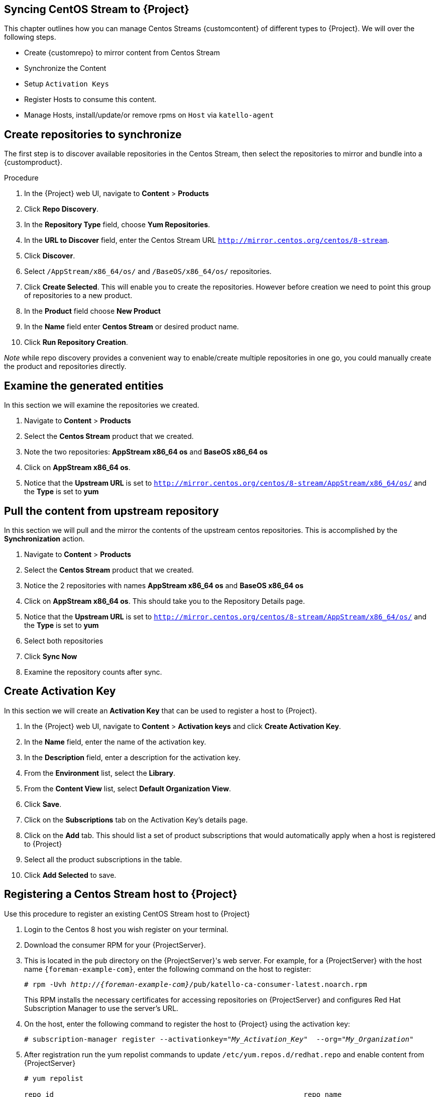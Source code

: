 [[Syncing_Centos_Stream]]
== Syncing CentOS Stream to {Project}
This chapter outlines how you can manage Centos Streams {customcontent} of different types to {Project}. We will over the following steps.

* Create {customrepo} to mirror content from Centos Stream
* Synchronize the Content
* Setup `Activation Keys`
* Register Hosts to consume this content.
* Manage Hosts, install/update/or remove rpms on `Host` via `katello-agent`


== Create repositories to synchronize

The first step is to discover available repositories in the Centos Stream, then select the repositories to mirror and bundle into a {customproduct}.

.Procedure
. In the {Project} web UI, navigate to *Content* > *Products*
. Click *Repo Discovery*.
. In the *Repository Type* field, choose *Yum Repositories*.
. In the *URL to Discover* field, enter the Centos Stream URL `http://mirror.centos.org/centos/8-stream`.
. Click *Discover*.
. Select `/AppStream/x86_64/os/` and `/BaseOS/x86_64/os/` repositories.
. Click *Create Selected*. This will enable you to create the repositories. However before creation we need  to point this group of repositories to a new product.
. In the *Product* field choose *New Product*
. In the *Name* field enter *Centos Stream* or desired product name.
. Click *Run Repository Creation*. 

_Note_ while repo discovery provides a convenient way to enable/create multiple repositories in one go, you could manually create the product and repositories directly.

== Examine the generated entities

In this section we will examine the repositories we created.

. Navigate to *Content* > *Products*
. Select the *Centos Stream* product that we created.
. Note the two repositories:  *AppStream x86_64 os* and *BaseOS x86_64 os*
. Click on *AppStream x86_64 os*. 
. Notice that the *Upstream URL* is set to `http://mirror.centos.org/centos/8-stream/AppStream/x86_64/os/` and the *Type* is set to *yum*


== Pull the content from upstream repository

In this section we will pull and the mirror the contents of the upstream centos repositories. This is accomplished by the *Synchronization* action.

. Navigate to *Content* > *Products*
. Select the *Centos Stream* product that we created.
. Notice the 2 repositories with names *AppStream x86_64 os* and *BaseOS x86_64 os*
. Click on *AppStream x86_64 os*. This should take you to the Repository Details page.
. Notice that the *Upstream URL* is set to `http://mirror.centos.org/centos/8-stream/AppStream/x86_64/os/` and the *Type* is set to *yum*
. Select both repositories
. Click *Sync Now*
. Examine the repository counts after sync.

== Create Activation Key

In this section  we will create an *Activation Key* that can be used to register a host to {Project}.

. In the {Project} web UI, navigate to *Content* > *Activation keys* and click *Create Activation Key*.
. In the *Name* field, enter the name of the activation key.
. In the *Description* field, enter a description for the activation key.
. From the *Environment* list, select the *Library*.
. From the *Content View* list, select *Default Organization View*.
. Click *Save*.

. Click on the *Subscriptions* tab on the Activation Key's details page.
. Click on the *Add* tab. This should list a set of product subscriptions that would automatically apply when a host is registered to {Project}
. Select all the product subscriptions in the table.
. Click *Add Selected* to save.

== Registering a Centos Stream host to {Project}

Use this procedure to register an existing CentOS Stream host to {Project}

. Login to the Centos 8 host you wish register on your terminal.
. Download the consumer RPM for your {ProjectServer}.
. This is located in the `pub` directory on the {ProjectServer}'s web server.
For example, for a {ProjectServer} with the host name `{foreman-example-com}`, enter the following command on the host to register:
+
[options="nowrap" subs="+quotes,attributes"]
----
# rpm -Uvh _http://{foreman-example-com}_/pub/katello-ca-consumer-latest.noarch.rpm
----
+
This RPM installs the necessary certificates for accessing repositories on {ProjectServer} and configures Red Hat Subscription Manager to use the server's URL.
+
. On the host, enter the following command to register the host to {Project} using the activation key:
+
[options="nowrap" subs="+quotes"]
----
# subscription-manager register --activationkey="_My_Activation_Key_"  --org="_My_Organization_"
----
. After registration run the yum repolist commands to update `/etc/yum.repos.d/redhat.repo` and enable content from {ProjectServer}
+
[options="nowrap" subs="+quotes"]
----
# yum repolist

repo id                                                           repo name
Default_Organization_Centos_Stream_AppStream_x86_64_os            AppStream x86_64 os
Default_Organization_Centos_Stream_BaseOS_x86_64_os               BaseOS x86_64
Uploading Enabled Repositories Report
----
. Check the `/etc/yum.repos.d/redhat.conf` and ensure that the appropriate repos have been enabled. You should be able to pull content from {ProjectServer}
